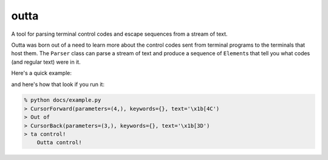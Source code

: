 =====
outta
=====

A tool for parsing terminal control codes and escape sequences from a stream of 
text.

Outta was born out of a need to learn more about the control codes sent from terminal
programs to the terminals that host them. The ``Parser`` class can parse a stream
of text and produce a sequence of ``Element``\s that tell you what codes (and regular
text) were in it. 

Here's a quick example:

.. code-block::
  :language: python

  from outta.parser import Parser

  # Here's the text to be parsed
  text = "\x1b[4COut of\x1b[3Dta control!"
  
  # Construct a Parser and feed the text in.
  parser = Parser()
  elements = list(parser.feed(text))
  
  # Print each of the elements
  for element in elements:
  print(">", element)
  
  # Reconstruct the input text from the elements and print it
  full_text = "".join(e.text for e in elements)
  assert full_text == text
  print(full_text)

and here's how that look if you run it:

.. code-block::

  % python docs/example.py
  > CursorForward(parameters=(4,), keywords={}, text='\x1b[4C')
  > Out of
  > CursorBack(parameters=(3,), keywords={}, text='\x1b[3D')
  > ta control!
      Outta control!